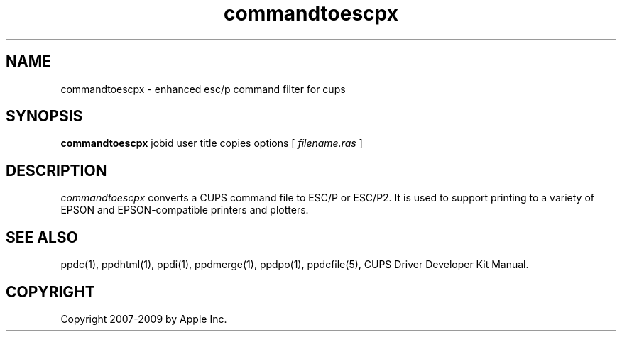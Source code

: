 .\"
.\" "$Id$"
.\"
.\"   commandtoescpx man page for the CUPS Driver Development Kit.
.\"
.\"   Copyright 2007-2009 by Apple Inc.
.\"   Copyright 1997-2007 by Easy Software Products.
.\"
.\"   These coded instructions, statements, and computer programs are the
.\"   property of Apple Inc. and are protected by Federal copyright
.\"   law.  Distribution and use rights are outlined in the file "LICENSE.txt"
.\"   which should have been included with this file.  If this file is
.\"   file is missing or damaged, see the license at "http://www.cups.org/".
.\"
.TH commandtoescpx 1 "CUPS" "9 March 2009" "Apple Inc."
.SH NAME
commandtoescpx \- enhanced esc/p command filter for cups
.SH SYNOPSIS
.B commandtoescpx
jobid user title copies options [
.I filename.ras
]
.SH DESCRIPTION
\fIcommandtoescpx\fR converts a CUPS command file to ESC/P or
ESC/P2. It is used to support printing to a variety of EPSON and
EPSON-compatible printers and plotters.
.SH SEE ALSO
ppdc(1), ppdhtml(1), ppdi(1), ppdmerge(1), ppdpo(1), ppdcfile(5), CUPS Driver Developer Kit Manual.
.SH COPYRIGHT
Copyright 2007-2009 by Apple Inc.
.\"
.\" End of "$Id$".
.\"
